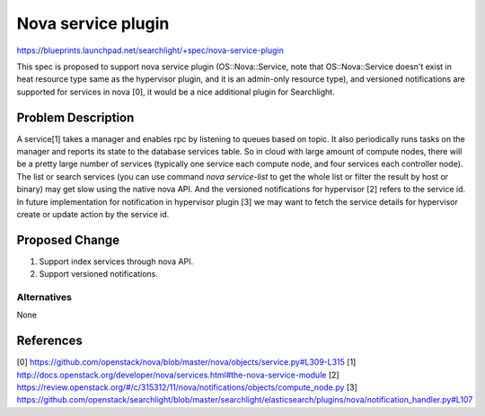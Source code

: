 ..
 This work is licensed under a Creative Commons Attribution 3.0 Unported
 License.

 http://creativecommons.org/licenses/by/3.0/legalcode

===================
Nova service plugin
===================

https://blueprints.launchpad.net/searchlight/+spec/nova-service-plugin

This spec is proposed to support nova service plugin (OS::Nova::Service,
note that OS::Nova::Service doesn't exist in heat resource type same as the
hypervisor plugin, and it is an admin-only resource type), and versioned
notifications are supported for services in nova [0], it would be a nice
additional plugin for Searchlight.

Problem Description
===================

A service[1] takes a manager and enables rpc by listening to queues based on
topic. It also periodically runs tasks on the manager and reports its state
to the database services table. So in cloud with large amount of compute
nodes, there will be a pretty large number of services (typically one service
each compute node, and four services each controller node). The list or search
services (you can use command `nova service-list` to get the whole list or
filter the result by host or binary) may get slow using the native nova API.
And the versioned notifications for hypervisor [2] refers to the service id.
In future implementation for notification in hypervisor plugin [3] we may want
to fetch the service details for hypervisor create or update action by the
service id.

Proposed Change
===============

1. Support index services through nova API.
2. Support versioned notifications.

Alternatives
------------

None

References
==========

[0] https://github.com/openstack/nova/blob/master/nova/objects/service.py#L309-L315
[1] http://docs.openstack.org/developer/nova/services.html#the-nova-service-module
[2] https://review.openstack.org/#/c/315312/11/nova/notifications/objects/compute_node.py
[3] https://github.com/openstack/searchlight/blob/master/searchlight/elasticsearch/plugins/nova/notification_handler.py#L107
